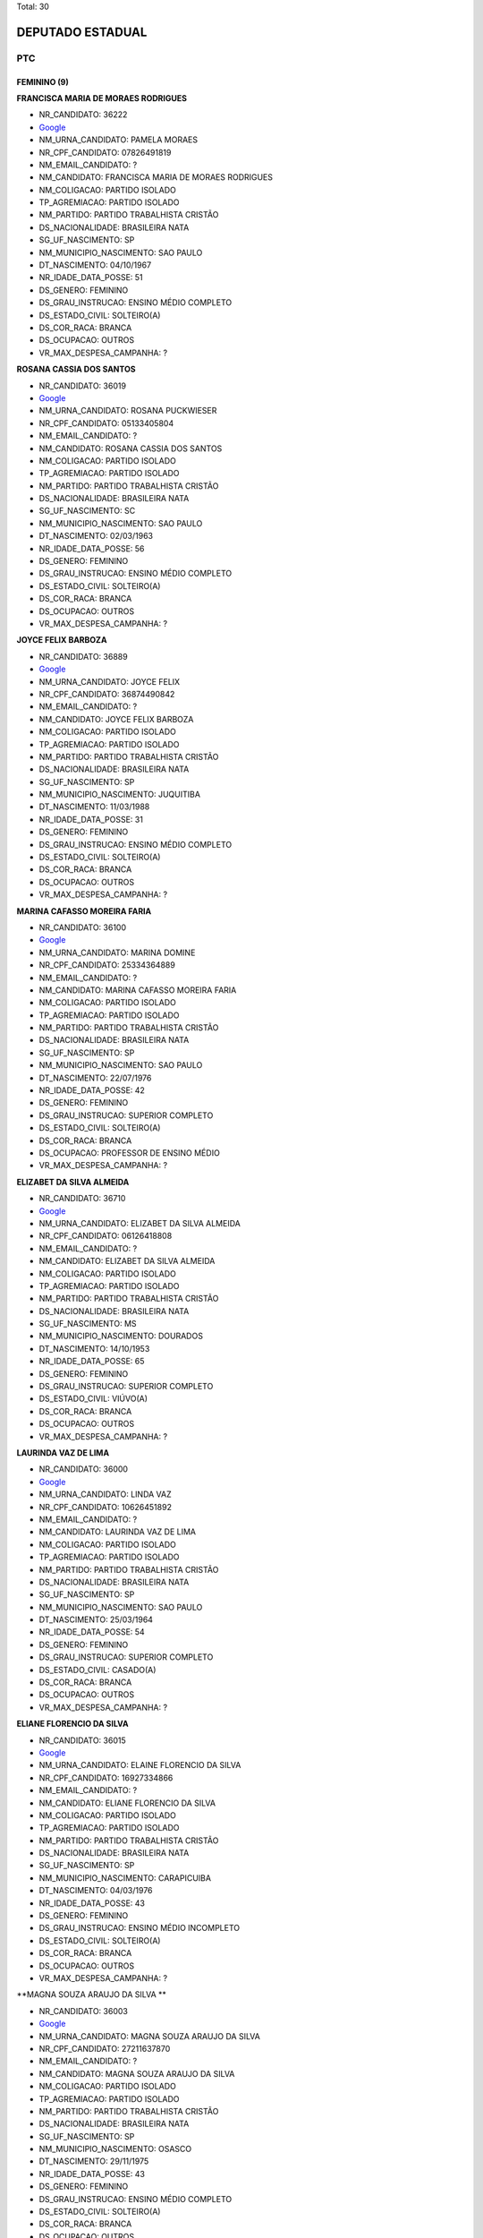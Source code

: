Total: 30

DEPUTADO ESTADUAL
=================

PTC
---

FEMININO (9)
............

**FRANCISCA MARIA DE MORAES RODRIGUES**

- NR_CANDIDATO: 36222
- `Google <https://www.google.com/search?q=FRANCISCA+MARIA+DE+MORAES+RODRIGUES>`_
- NM_URNA_CANDIDATO: PAMELA MORAES
- NR_CPF_CANDIDATO: 07826491819
- NM_EMAIL_CANDIDATO: ?
- NM_CANDIDATO: FRANCISCA MARIA DE MORAES RODRIGUES
- NM_COLIGACAO: PARTIDO ISOLADO
- TP_AGREMIACAO: PARTIDO ISOLADO
- NM_PARTIDO: PARTIDO TRABALHISTA CRISTÃO
- DS_NACIONALIDADE: BRASILEIRA NATA
- SG_UF_NASCIMENTO: SP
- NM_MUNICIPIO_NASCIMENTO: SAO PAULO
- DT_NASCIMENTO: 04/10/1967
- NR_IDADE_DATA_POSSE: 51
- DS_GENERO: FEMININO
- DS_GRAU_INSTRUCAO: ENSINO MÉDIO COMPLETO
- DS_ESTADO_CIVIL: SOLTEIRO(A)
- DS_COR_RACA: BRANCA
- DS_OCUPACAO: OUTROS
- VR_MAX_DESPESA_CAMPANHA: ?


**ROSANA CASSIA DOS SANTOS**

- NR_CANDIDATO: 36019
- `Google <https://www.google.com/search?q=ROSANA+CASSIA+DOS+SANTOS>`_
- NM_URNA_CANDIDATO: ROSANA PUCKWIESER
- NR_CPF_CANDIDATO: 05133405804
- NM_EMAIL_CANDIDATO: ?
- NM_CANDIDATO: ROSANA CASSIA DOS SANTOS
- NM_COLIGACAO: PARTIDO ISOLADO
- TP_AGREMIACAO: PARTIDO ISOLADO
- NM_PARTIDO: PARTIDO TRABALHISTA CRISTÃO
- DS_NACIONALIDADE: BRASILEIRA NATA
- SG_UF_NASCIMENTO: SC
- NM_MUNICIPIO_NASCIMENTO: SAO PAULO
- DT_NASCIMENTO: 02/03/1963
- NR_IDADE_DATA_POSSE: 56
- DS_GENERO: FEMININO
- DS_GRAU_INSTRUCAO: ENSINO MÉDIO COMPLETO
- DS_ESTADO_CIVIL: SOLTEIRO(A)
- DS_COR_RACA: BRANCA
- DS_OCUPACAO: OUTROS
- VR_MAX_DESPESA_CAMPANHA: ?


**JOYCE FELIX BARBOZA**

- NR_CANDIDATO: 36889
- `Google <https://www.google.com/search?q=JOYCE+FELIX+BARBOZA>`_
- NM_URNA_CANDIDATO: JOYCE FELIX
- NR_CPF_CANDIDATO: 36874490842
- NM_EMAIL_CANDIDATO: ?
- NM_CANDIDATO: JOYCE FELIX BARBOZA
- NM_COLIGACAO: PARTIDO ISOLADO
- TP_AGREMIACAO: PARTIDO ISOLADO
- NM_PARTIDO: PARTIDO TRABALHISTA CRISTÃO
- DS_NACIONALIDADE: BRASILEIRA NATA
- SG_UF_NASCIMENTO: SP
- NM_MUNICIPIO_NASCIMENTO: JUQUITIBA
- DT_NASCIMENTO: 11/03/1988
- NR_IDADE_DATA_POSSE: 31
- DS_GENERO: FEMININO
- DS_GRAU_INSTRUCAO: ENSINO MÉDIO COMPLETO
- DS_ESTADO_CIVIL: SOLTEIRO(A)
- DS_COR_RACA: BRANCA
- DS_OCUPACAO: OUTROS
- VR_MAX_DESPESA_CAMPANHA: ?


**MARINA CAFASSO MOREIRA FARIA**

- NR_CANDIDATO: 36100
- `Google <https://www.google.com/search?q=MARINA+CAFASSO+MOREIRA+FARIA>`_
- NM_URNA_CANDIDATO: MARINA DOMINE
- NR_CPF_CANDIDATO: 25334364889
- NM_EMAIL_CANDIDATO: ?
- NM_CANDIDATO: MARINA CAFASSO MOREIRA FARIA
- NM_COLIGACAO: PARTIDO ISOLADO
- TP_AGREMIACAO: PARTIDO ISOLADO
- NM_PARTIDO: PARTIDO TRABALHISTA CRISTÃO
- DS_NACIONALIDADE: BRASILEIRA NATA
- SG_UF_NASCIMENTO: SP
- NM_MUNICIPIO_NASCIMENTO: SAO PAULO
- DT_NASCIMENTO: 22/07/1976
- NR_IDADE_DATA_POSSE: 42
- DS_GENERO: FEMININO
- DS_GRAU_INSTRUCAO: SUPERIOR COMPLETO
- DS_ESTADO_CIVIL: SOLTEIRO(A)
- DS_COR_RACA: BRANCA
- DS_OCUPACAO: PROFESSOR DE ENSINO MÉDIO
- VR_MAX_DESPESA_CAMPANHA: ?


**ELIZABET DA SILVA ALMEIDA**

- NR_CANDIDATO: 36710
- `Google <https://www.google.com/search?q=ELIZABET+DA+SILVA+ALMEIDA>`_
- NM_URNA_CANDIDATO: ELIZABET DA SILVA ALMEIDA
- NR_CPF_CANDIDATO: 06126418808
- NM_EMAIL_CANDIDATO: ?
- NM_CANDIDATO: ELIZABET DA SILVA ALMEIDA
- NM_COLIGACAO: PARTIDO ISOLADO
- TP_AGREMIACAO: PARTIDO ISOLADO
- NM_PARTIDO: PARTIDO TRABALHISTA CRISTÃO
- DS_NACIONALIDADE: BRASILEIRA NATA
- SG_UF_NASCIMENTO: MS
- NM_MUNICIPIO_NASCIMENTO: DOURADOS
- DT_NASCIMENTO: 14/10/1953
- NR_IDADE_DATA_POSSE: 65
- DS_GENERO: FEMININO
- DS_GRAU_INSTRUCAO: SUPERIOR COMPLETO
- DS_ESTADO_CIVIL: VIÚVO(A)
- DS_COR_RACA: BRANCA
- DS_OCUPACAO: OUTROS
- VR_MAX_DESPESA_CAMPANHA: ?


**LAURINDA VAZ DE LIMA**

- NR_CANDIDATO: 36000
- `Google <https://www.google.com/search?q=LAURINDA+VAZ+DE+LIMA>`_
- NM_URNA_CANDIDATO: LINDA VAZ
- NR_CPF_CANDIDATO: 10626451892
- NM_EMAIL_CANDIDATO: ?
- NM_CANDIDATO: LAURINDA VAZ DE LIMA
- NM_COLIGACAO: PARTIDO ISOLADO
- TP_AGREMIACAO: PARTIDO ISOLADO
- NM_PARTIDO: PARTIDO TRABALHISTA CRISTÃO
- DS_NACIONALIDADE: BRASILEIRA NATA
- SG_UF_NASCIMENTO: SP
- NM_MUNICIPIO_NASCIMENTO: SAO PAULO
- DT_NASCIMENTO: 25/03/1964
- NR_IDADE_DATA_POSSE: 54
- DS_GENERO: FEMININO
- DS_GRAU_INSTRUCAO: SUPERIOR COMPLETO
- DS_ESTADO_CIVIL: CASADO(A)
- DS_COR_RACA: BRANCA
- DS_OCUPACAO: OUTROS
- VR_MAX_DESPESA_CAMPANHA: ?


**ELIANE FLORENCIO DA SILVA**

- NR_CANDIDATO: 36015
- `Google <https://www.google.com/search?q=ELIANE+FLORENCIO+DA+SILVA>`_
- NM_URNA_CANDIDATO: ELAINE FLORENCIO DA SILVA
- NR_CPF_CANDIDATO: 16927334866
- NM_EMAIL_CANDIDATO: ?
- NM_CANDIDATO: ELIANE FLORENCIO DA SILVA
- NM_COLIGACAO: PARTIDO ISOLADO
- TP_AGREMIACAO: PARTIDO ISOLADO
- NM_PARTIDO: PARTIDO TRABALHISTA CRISTÃO
- DS_NACIONALIDADE: BRASILEIRA NATA
- SG_UF_NASCIMENTO: SP
- NM_MUNICIPIO_NASCIMENTO: CARAPICUIBA
- DT_NASCIMENTO: 04/03/1976
- NR_IDADE_DATA_POSSE: 43
- DS_GENERO: FEMININO
- DS_GRAU_INSTRUCAO: ENSINO MÉDIO INCOMPLETO
- DS_ESTADO_CIVIL: SOLTEIRO(A)
- DS_COR_RACA: BRANCA
- DS_OCUPACAO: OUTROS
- VR_MAX_DESPESA_CAMPANHA: ?


**MAGNA SOUZA ARAUJO DA SILVA **

- NR_CANDIDATO: 36003
- `Google <https://www.google.com/search?q=MAGNA+SOUZA+ARAUJO+DA+SILVA+>`_
- NM_URNA_CANDIDATO: MAGNA SOUZA ARAUJO DA SILVA 
- NR_CPF_CANDIDATO: 27211637870
- NM_EMAIL_CANDIDATO: ?
- NM_CANDIDATO: MAGNA SOUZA ARAUJO DA SILVA 
- NM_COLIGACAO: PARTIDO ISOLADO
- TP_AGREMIACAO: PARTIDO ISOLADO
- NM_PARTIDO: PARTIDO TRABALHISTA CRISTÃO
- DS_NACIONALIDADE: BRASILEIRA NATA
- SG_UF_NASCIMENTO: SP
- NM_MUNICIPIO_NASCIMENTO: OSASCO
- DT_NASCIMENTO: 29/11/1975
- NR_IDADE_DATA_POSSE: 43
- DS_GENERO: FEMININO
- DS_GRAU_INSTRUCAO: ENSINO MÉDIO COMPLETO
- DS_ESTADO_CIVIL: SOLTEIRO(A)
- DS_COR_RACA: BRANCA
- DS_OCUPACAO: OUTROS
- VR_MAX_DESPESA_CAMPANHA: ?


**CLAUDIA OLIVEIRA RODRIGUES SANTOS**

- NR_CANDIDATO: 36016
- `Google <https://www.google.com/search?q=CLAUDIA+OLIVEIRA+RODRIGUES+SANTOS>`_
- NM_URNA_CANDIDATO: PROFESSORA CLAUDIA  OLIVEIRA
- NR_CPF_CANDIDATO: 53276540797
- NM_EMAIL_CANDIDATO: ?
- NM_CANDIDATO: CLAUDIA OLIVEIRA RODRIGUES SANTOS
- NM_COLIGACAO: PARTIDO ISOLADO
- TP_AGREMIACAO: PARTIDO ISOLADO
- NM_PARTIDO: PARTIDO TRABALHISTA CRISTÃO
- DS_NACIONALIDADE: BRASILEIRA NATA
- SG_UF_NASCIMENTO: RJ
- NM_MUNICIPIO_NASCIMENTO: RIO DE JANEIRO
- DT_NASCIMENTO: 01/09/1957
- NR_IDADE_DATA_POSSE: 61
- DS_GENERO: FEMININO
- DS_GRAU_INSTRUCAO: SUPERIOR COMPLETO
- DS_ESTADO_CIVIL: CASADO(A)
- DS_COR_RACA: BRANCA
- DS_OCUPACAO: APOSENTADO (EXCETO SERVIDOR PÚBLICO)
- VR_MAX_DESPESA_CAMPANHA: ?


MASCULINO (21)
..............

**SERGIO BORGES ARRUDA**

- NR_CANDIDATO: 36500
- `Google <https://www.google.com/search?q=SERGIO+BORGES+ARRUDA>`_
- NM_URNA_CANDIDATO: SERGIO BORGES
- NR_CPF_CANDIDATO: 08709317848
- NM_EMAIL_CANDIDATO: ?
- NM_CANDIDATO: SERGIO BORGES ARRUDA
- NM_COLIGACAO: PARTIDO ISOLADO
- TP_AGREMIACAO: PARTIDO ISOLADO
- NM_PARTIDO: PARTIDO TRABALHISTA CRISTÃO
- DS_NACIONALIDADE: BRASILEIRA NATA
- SG_UF_NASCIMENTO: SP
- NM_MUNICIPIO_NASCIMENTO: SAO PAULO
- DT_NASCIMENTO: 14/05/1969
- NR_IDADE_DATA_POSSE: 49
- DS_GENERO: MASCULINO
- DS_GRAU_INSTRUCAO: ENSINO MÉDIO COMPLETO
- DS_ESTADO_CIVIL: DIVORCIADO(A)
- DS_COR_RACA: PRETA
- DS_OCUPACAO: OUTROS
- VR_MAX_DESPESA_CAMPANHA: ?


**LUCIO FLAVIO PICANÇA FREIRE**

- NR_CANDIDATO: 36250
- `Google <https://www.google.com/search?q=LUCIO+FLAVIO+PICANÇA+FREIRE>`_
- NM_URNA_CANDIDATO: LUCIO FLAVIO
- NR_CPF_CANDIDATO: 12689212897
- NM_EMAIL_CANDIDATO: ?
- NM_CANDIDATO: LUCIO FLAVIO PICANÇA FREIRE
- NM_COLIGACAO: PARTIDO ISOLADO
- TP_AGREMIACAO: PARTIDO ISOLADO
- NM_PARTIDO: PARTIDO TRABALHISTA CRISTÃO
- DS_NACIONALIDADE: BRASILEIRA NATA
- SG_UF_NASCIMENTO: PE
- NM_MUNICIPIO_NASCIMENTO: RECIFE
- DT_NASCIMENTO: 06/05/1971
- NR_IDADE_DATA_POSSE: 47
- DS_GENERO: MASCULINO
- DS_GRAU_INSTRUCAO: SUPERIOR COMPLETO
- DS_ESTADO_CIVIL: SOLTEIRO(A)
- DS_COR_RACA: BRANCA
- DS_OCUPACAO: CORRETOR DE IMÓVEIS, SEGUROS, TÍTULOS E VALORES
- VR_MAX_DESPESA_CAMPANHA: ?


**ALEXANDRE ALVES DA ROCHA**

- NR_CANDIDATO: 36190
- `Google <https://www.google.com/search?q=ALEXANDRE+ALVES+DA+ROCHA>`_
- NM_URNA_CANDIDATO: SARGENTO ROCHA
- NR_CPF_CANDIDATO: 12483004830
- NM_EMAIL_CANDIDATO: ?
- NM_CANDIDATO: ALEXANDRE ALVES DA ROCHA
- NM_COLIGACAO: PARTIDO ISOLADO
- TP_AGREMIACAO: PARTIDO ISOLADO
- NM_PARTIDO: PARTIDO TRABALHISTA CRISTÃO
- DS_NACIONALIDADE: BRASILEIRA NATA
- SG_UF_NASCIMENTO: SP
- NM_MUNICIPIO_NASCIMENTO: ARARAQUARA
- DT_NASCIMENTO: 24/07/1970
- NR_IDADE_DATA_POSSE: 48
- DS_GENERO: MASCULINO
- DS_GRAU_INSTRUCAO: ENSINO MÉDIO COMPLETO
- DS_ESTADO_CIVIL: SOLTEIRO(A)
- DS_COR_RACA: BRANCA
- DS_OCUPACAO: OUTROS
- VR_MAX_DESPESA_CAMPANHA: ?


**RODRIGO EDUARDO DE ALMEIDA PARDI**

- NR_CANDIDATO: 36007
- `Google <https://www.google.com/search?q=RODRIGO+EDUARDO+DE+ALMEIDA+PARDI>`_
- NM_URNA_CANDIDATO: RODRIGO PARDI
- NR_CPF_CANDIDATO: 08992508824
- NM_EMAIL_CANDIDATO: ?
- NM_CANDIDATO: RODRIGO EDUARDO DE ALMEIDA PARDI
- NM_COLIGACAO: PARTIDO ISOLADO
- TP_AGREMIACAO: PARTIDO ISOLADO
- NM_PARTIDO: PARTIDO TRABALHISTA CRISTÃO
- DS_NACIONALIDADE: BRASILEIRA NATA
- SG_UF_NASCIMENTO: SP
- NM_MUNICIPIO_NASCIMENTO: SAO PAULO
- DT_NASCIMENTO: 29/07/1967
- NR_IDADE_DATA_POSSE: 51
- DS_GENERO: MASCULINO
- DS_GRAU_INSTRUCAO: ENSINO MÉDIO COMPLETO
- DS_ESTADO_CIVIL: CASADO(A)
- DS_COR_RACA: BRANCA
- DS_OCUPACAO: OUTROS
- VR_MAX_DESPESA_CAMPANHA: ?


**MARCOS PRUDENTE CAJE**

- NR_CANDIDATO: 36904
- `Google <https://www.google.com/search?q=MARCOS+PRUDENTE+CAJE>`_
- NM_URNA_CANDIDATO: MARCOS CAJE
- NR_CPF_CANDIDATO: 30171954491
- NM_EMAIL_CANDIDATO: ?
- NM_CANDIDATO: MARCOS PRUDENTE CAJE
- NM_COLIGACAO: PARTIDO ISOLADO
- TP_AGREMIACAO: PARTIDO ISOLADO
- NM_PARTIDO: PARTIDO TRABALHISTA CRISTÃO
- DS_NACIONALIDADE: BRASILEIRA NATA
- SG_UF_NASCIMENTO: AL
- NM_MUNICIPIO_NASCIMENTO: IGRREJA NOVA
- DT_NASCIMENTO: 25/04/1961
- NR_IDADE_DATA_POSSE: 57
- DS_GENERO: MASCULINO
- DS_GRAU_INSTRUCAO: SUPERIOR COMPLETO
- DS_ESTADO_CIVIL: CASADO(A)
- DS_COR_RACA: BRANCA
- DS_OCUPACAO: ADVOGADO
- VR_MAX_DESPESA_CAMPANHA: ?


**REANOLFO CLAUDIO DE SIQUEIRA**

- NR_CANDIDATO: 36010
- `Google <https://www.google.com/search?q=REANOLFO+CLAUDIO+DE+SIQUEIRA>`_
- NM_URNA_CANDIDATO: REANOLFO 
- NR_CPF_CANDIDATO: 05078640851
- NM_EMAIL_CANDIDATO: ?
- NM_CANDIDATO: REANOLFO CLAUDIO DE SIQUEIRA
- NM_COLIGACAO: PARTIDO ISOLADO
- TP_AGREMIACAO: PARTIDO ISOLADO
- NM_PARTIDO: PARTIDO TRABALHISTA CRISTÃO
- DS_NACIONALIDADE: BRASILEIRA NATA
- SG_UF_NASCIMENTO: SP
- NM_MUNICIPIO_NASCIMENTO: SAO PAULO
- DT_NASCIMENTO: 10/05/1964
- NR_IDADE_DATA_POSSE: 54
- DS_GENERO: MASCULINO
- DS_GRAU_INSTRUCAO: ENSINO MÉDIO COMPLETO
- DS_ESTADO_CIVIL: CASADO(A)
- DS_COR_RACA: BRANCA
- DS_OCUPACAO: OUTROS
- VR_MAX_DESPESA_CAMPANHA: ?


**JEFFERSON TORRES DA CRUZ**

- NR_CANDIDATO: 36705
- `Google <https://www.google.com/search?q=JEFFERSON+TORRES+DA+CRUZ>`_
- NM_URNA_CANDIDATO: JEFFERSON TORRES
- NR_CPF_CANDIDATO: 26746100855
- NM_EMAIL_CANDIDATO: ?
- NM_CANDIDATO: JEFFERSON TORRES DA CRUZ
- NM_COLIGACAO: PARTIDO ISOLADO
- TP_AGREMIACAO: PARTIDO ISOLADO
- NM_PARTIDO: PARTIDO TRABALHISTA CRISTÃO
- DS_NACIONALIDADE: BRASILEIRA NATA
- SG_UF_NASCIMENTO: SP
- NM_MUNICIPIO_NASCIMENTO: SAO PAULO
- DT_NASCIMENTO: 29/05/1977
- NR_IDADE_DATA_POSSE: 41
- DS_GENERO: MASCULINO
- DS_GRAU_INSTRUCAO: SUPERIOR COMPLETO
- DS_ESTADO_CIVIL: SOLTEIRO(A)
- DS_COR_RACA: PARDA
- DS_OCUPACAO: ENFERMEIRO
- VR_MAX_DESPESA_CAMPANHA: ?


**PAULO FRANCISCO ALVARENGA BARBOSA**

- NR_CANDIDATO: 36333
- `Google <https://www.google.com/search?q=PAULO+FRANCISCO+ALVARENGA+BARBOSA>`_
- NM_URNA_CANDIDATO: PAULO BARBOSA
- NR_CPF_CANDIDATO: 11575864819
- NM_EMAIL_CANDIDATO: ?
- NM_CANDIDATO: PAULO FRANCISCO ALVARENGA BARBOSA
- NM_COLIGACAO: PARTIDO ISOLADO
- TP_AGREMIACAO: PARTIDO ISOLADO
- NM_PARTIDO: PARTIDO TRABALHISTA CRISTÃO
- DS_NACIONALIDADE: BRASILEIRA NATA
- SG_UF_NASCIMENTO: SP
- NM_MUNICIPIO_NASCIMENTO: MOGI-MIRIM
- DT_NASCIMENTO: 06/11/1969
- NR_IDADE_DATA_POSSE: 49
- DS_GENERO: MASCULINO
- DS_GRAU_INSTRUCAO: SUPERIOR COMPLETO
- DS_ESTADO_CIVIL: CASADO(A)
- DS_COR_RACA: BRANCA
- DS_OCUPACAO: OUTROS
- VR_MAX_DESPESA_CAMPANHA: ?


**ROGERIO JACOMO MICHELETTI**

- NR_CANDIDATO: 36789
- `Google <https://www.google.com/search?q=ROGERIO+JACOMO+MICHELETTI>`_
- NM_URNA_CANDIDATO: PROFESSOR MICHELETTI
- NR_CPF_CANDIDATO: 69630658887
- NM_EMAIL_CANDIDATO: ?
- NM_CANDIDATO: ROGERIO JACOMO MICHELETTI
- NM_COLIGACAO: PARTIDO ISOLADO
- TP_AGREMIACAO: PARTIDO ISOLADO
- NM_PARTIDO: PARTIDO TRABALHISTA CRISTÃO
- DS_NACIONALIDADE: BRASILEIRA NATA
- SG_UF_NASCIMENTO: SP
- NM_MUNICIPIO_NASCIMENTO: SAO PAULO
- DT_NASCIMENTO: 28/04/1956
- NR_IDADE_DATA_POSSE: 62
- DS_GENERO: MASCULINO
- DS_GRAU_INSTRUCAO: SUPERIOR COMPLETO
- DS_ESTADO_CIVIL: CASADO(A)
- DS_COR_RACA: BRANCA
- DS_OCUPACAO: OUTROS
- VR_MAX_DESPESA_CAMPANHA: ?


**MARCELO DA CRUZ DE SOUZA**

- NR_CANDIDATO: 36456
- `Google <https://www.google.com/search?q=MARCELO+DA+CRUZ+DE+SOUZA>`_
- NM_URNA_CANDIDATO: MARCELO DA MORADIA
- NR_CPF_CANDIDATO: 27991227871
- NM_EMAIL_CANDIDATO: ?
- NM_CANDIDATO: MARCELO DA CRUZ DE SOUZA
- NM_COLIGACAO: PARTIDO ISOLADO
- TP_AGREMIACAO: PARTIDO ISOLADO
- NM_PARTIDO: PARTIDO TRABALHISTA CRISTÃO
- DS_NACIONALIDADE: BRASILEIRA NATA
- SG_UF_NASCIMENTO: SP
- NM_MUNICIPIO_NASCIMENTO: SAO PAULO
- DT_NASCIMENTO: 08/04/1981
- NR_IDADE_DATA_POSSE: 37
- DS_GENERO: MASCULINO
- DS_GRAU_INSTRUCAO: ENSINO MÉDIO COMPLETO
- DS_ESTADO_CIVIL: CASADO(A)
- DS_COR_RACA: BRANCA
- DS_OCUPACAO: EMPRESÁRIO
- VR_MAX_DESPESA_CAMPANHA: ?


**ALESSANDRO LEITE CAGE**

- NR_CANDIDATO: 36070
- `Google <https://www.google.com/search?q=ALESSANDRO+LEITE+CAGE>`_
- NM_URNA_CANDIDATO: ALESSANDRO CAGE
- NR_CPF_CANDIDATO: 25509415860
- NM_EMAIL_CANDIDATO: ?
- NM_CANDIDATO: ALESSANDRO LEITE CAGE
- NM_COLIGACAO: PARTIDO ISOLADO
- TP_AGREMIACAO: PARTIDO ISOLADO
- NM_PARTIDO: PARTIDO TRABALHISTA CRISTÃO
- DS_NACIONALIDADE: BRASILEIRA NATA
- SG_UF_NASCIMENTO: SP
- NM_MUNICIPIO_NASCIMENTO: SANTOS
- DT_NASCIMENTO: 02/01/1975
- NR_IDADE_DATA_POSSE: 44
- DS_GENERO: MASCULINO
- DS_GRAU_INSTRUCAO: ENSINO MÉDIO COMPLETO
- DS_ESTADO_CIVIL: SOLTEIRO(A)
- DS_COR_RACA: BRANCA
- DS_OCUPACAO: OUTROS
- VR_MAX_DESPESA_CAMPANHA: ?


**MILTON ANGELO RODRIGUES FILHO**

- NR_CANDIDATO: 36132
- `Google <https://www.google.com/search?q=MILTON+ANGELO+RODRIGUES+FILHO>`_
- NM_URNA_CANDIDATO: MILTON ANGELO
- NR_CPF_CANDIDATO: 85591327834
- NM_EMAIL_CANDIDATO: ?
- NM_CANDIDATO: MILTON ANGELO RODRIGUES FILHO
- NM_COLIGACAO: PARTIDO ISOLADO
- TP_AGREMIACAO: PARTIDO ISOLADO
- NM_PARTIDO: PARTIDO TRABALHISTA CRISTÃO
- DS_NACIONALIDADE: BRASILEIRA NATA
- SG_UF_NASCIMENTO: SP
- NM_MUNICIPIO_NASCIMENTO: SAO PAULO
- DT_NASCIMENTO: 14/08/1955
- NR_IDADE_DATA_POSSE: 63
- DS_GENERO: MASCULINO
- DS_GRAU_INSTRUCAO: ENSINO FUNDAMENTAL COMPLETO
- DS_ESTADO_CIVIL: CASADO(A)
- DS_COR_RACA: BRANCA
- DS_OCUPACAO: OUTROS
- VR_MAX_DESPESA_CAMPANHA: ?


**JOSE MARIA BARBOSA DA SILVA**

- NR_CANDIDATO: 36888
- `Google <https://www.google.com/search?q=JOSE+MARIA+BARBOSA+DA+SILVA>`_
- NM_URNA_CANDIDATO: ZE MARIA
- NR_CPF_CANDIDATO: 00435551876
- NM_EMAIL_CANDIDATO: ?
- NM_CANDIDATO: JOSE MARIA BARBOSA DA SILVA
- NM_COLIGACAO: PARTIDO ISOLADO
- TP_AGREMIACAO: PARTIDO ISOLADO
- NM_PARTIDO: PARTIDO TRABALHISTA CRISTÃO
- DS_NACIONALIDADE: BRASILEIRA NATA
- SG_UF_NASCIMENTO: SP
- NM_MUNICIPIO_NASCIMENTO: SAO PAULO
- DT_NASCIMENTO: 01/05/1958
- NR_IDADE_DATA_POSSE: 60
- DS_GENERO: MASCULINO
- DS_GRAU_INSTRUCAO: ENSINO MÉDIO COMPLETO
- DS_ESTADO_CIVIL: CASADO(A)
- DS_COR_RACA: BRANCA
- DS_OCUPACAO: FRENTISTA
- VR_MAX_DESPESA_CAMPANHA: ?


**EDVALDO DA SILVA GABRIEL**

- NR_CANDIDATO: 36777
- `Google <https://www.google.com/search?q=EDVALDO+DA+SILVA+GABRIEL>`_
- NM_URNA_CANDIDATO: GABRIEL YACOB
- NR_CPF_CANDIDATO: 35879760820
- NM_EMAIL_CANDIDATO: ?
- NM_CANDIDATO: EDVALDO DA SILVA GABRIEL
- NM_COLIGACAO: PARTIDO ISOLADO
- TP_AGREMIACAO: PARTIDO ISOLADO
- NM_PARTIDO: PARTIDO TRABALHISTA CRISTÃO
- DS_NACIONALIDADE: BRASILEIRA NATA
- SG_UF_NASCIMENTO: SP
- NM_MUNICIPIO_NASCIMENTO: SAO PAULO
- DT_NASCIMENTO: 05/07/1986
- NR_IDADE_DATA_POSSE: 32
- DS_GENERO: MASCULINO
- DS_GRAU_INSTRUCAO: SUPERIOR COMPLETO
- DS_ESTADO_CIVIL: SOLTEIRO(A)
- DS_COR_RACA: BRANCA
- DS_OCUPACAO: OUTROS
- VR_MAX_DESPESA_CAMPANHA: ?


**HELTON MESSIAS**

- NR_CANDIDATO: 36555
- `Google <https://www.google.com/search?q=HELTON+MESSIAS>`_
- NM_URNA_CANDIDATO: HELTON MESSIAS
- NR_CPF_CANDIDATO: 33255202868
- NM_EMAIL_CANDIDATO: ?
- NM_CANDIDATO: HELTON MESSIAS
- NM_COLIGACAO: PARTIDO ISOLADO
- TP_AGREMIACAO: PARTIDO ISOLADO
- NM_PARTIDO: PARTIDO TRABALHISTA CRISTÃO
- DS_NACIONALIDADE: BRASILEIRA NATA
- SG_UF_NASCIMENTO: MG
- NM_MUNICIPIO_NASCIMENTO: ARAGUARI
- DT_NASCIMENTO: 18/04/1945
- NR_IDADE_DATA_POSSE: 73
- DS_GENERO: MASCULINO
- DS_GRAU_INSTRUCAO: SUPERIOR COMPLETO
- DS_ESTADO_CIVIL: CASADO(A)
- DS_COR_RACA: BRANCA
- DS_OCUPACAO: ECONOMISTA
- VR_MAX_DESPESA_CAMPANHA: ?


**TELISVALDO OLIVEIRA RIOS**

- NR_CANDIDATO: 36013
- `Google <https://www.google.com/search?q=TELISVALDO+OLIVEIRA+RIOS>`_
- NM_URNA_CANDIDATO: TELIS RIOS
- NR_CPF_CANDIDATO: 06320658851
- NM_EMAIL_CANDIDATO: ?
- NM_CANDIDATO: TELISVALDO OLIVEIRA RIOS
- NM_COLIGACAO: PARTIDO ISOLADO
- TP_AGREMIACAO: PARTIDO ISOLADO
- NM_PARTIDO: PARTIDO TRABALHISTA CRISTÃO
- DS_NACIONALIDADE: BRASILEIRA NATA
- SG_UF_NASCIMENTO: BA
- NM_MUNICIPIO_NASCIMENTO: MAIRI
- DT_NASCIMENTO: 24/10/1969
- NR_IDADE_DATA_POSSE: 49
- DS_GENERO: MASCULINO
- DS_GRAU_INSTRUCAO: ENSINO MÉDIO COMPLETO
- DS_ESTADO_CIVIL: CASADO(A)
- DS_COR_RACA: PARDA
- DS_OCUPACAO: OUTROS
- VR_MAX_DESPESA_CAMPANHA: ?


**MAURICIO SIQUEIRA**

- NR_CANDIDATO: 36033
- `Google <https://www.google.com/search?q=MAURICIO+SIQUEIRA>`_
- NM_URNA_CANDIDATO: MAURICIO SIQUEIRA
- NR_CPF_CANDIDATO: 01007090871
- NM_EMAIL_CANDIDATO: ?
- NM_CANDIDATO: MAURICIO SIQUEIRA
- NM_COLIGACAO: PARTIDO ISOLADO
- TP_AGREMIACAO: PARTIDO ISOLADO
- NM_PARTIDO: PARTIDO TRABALHISTA CRISTÃO
- DS_NACIONALIDADE: BRASILEIRA NATA
- SG_UF_NASCIMENTO: SP
- NM_MUNICIPIO_NASCIMENTO: SAO PAULO
- DT_NASCIMENTO: 22/08/1960
- NR_IDADE_DATA_POSSE: 58
- DS_GENERO: MASCULINO
- DS_GRAU_INSTRUCAO: SUPERIOR INCOMPLETO
- DS_ESTADO_CIVIL: SOLTEIRO(A)
- DS_COR_RACA: BRANCA
- DS_OCUPACAO: OUTROS
- VR_MAX_DESPESA_CAMPANHA: ?


**MARCELO LUCIANO DA SILVA**

- NR_CANDIDATO: 36111
- `Google <https://www.google.com/search?q=MARCELO+LUCIANO+DA+SILVA>`_
- NM_URNA_CANDIDATO: MARCELO LUCIANO
- NR_CPF_CANDIDATO: 14859133811
- NM_EMAIL_CANDIDATO: ?
- NM_CANDIDATO: MARCELO LUCIANO DA SILVA
- NM_COLIGACAO: PARTIDO ISOLADO
- TP_AGREMIACAO: PARTIDO ISOLADO
- NM_PARTIDO: PARTIDO TRABALHISTA CRISTÃO
- DS_NACIONALIDADE: BRASILEIRA NATA
- SG_UF_NASCIMENTO: SP
- NM_MUNICIPIO_NASCIMENTO: SAO PAULO
- DT_NASCIMENTO: 05/12/1975
- NR_IDADE_DATA_POSSE: 43
- DS_GENERO: MASCULINO
- DS_GRAU_INSTRUCAO: ENSINO MÉDIO COMPLETO
- DS_ESTADO_CIVIL: SOLTEIRO(A)
- DS_COR_RACA: PRETA
- DS_OCUPACAO: OUTROS
- VR_MAX_DESPESA_CAMPANHA: ?


**LEONARDO DA SILVA BRIGAGAO**

- NR_CANDIDATO: 36036
- `Google <https://www.google.com/search?q=LEONARDO+DA+SILVA+BRIGAGAO>`_
- NM_URNA_CANDIDATO: CHANDELLY PROTETOR
- NR_CPF_CANDIDATO: 19033612810
- NM_EMAIL_CANDIDATO: ?
- NM_CANDIDATO: LEONARDO DA SILVA BRIGAGAO
- NM_COLIGACAO: PARTIDO ISOLADO
- TP_AGREMIACAO: PARTIDO ISOLADO
- NM_PARTIDO: PARTIDO TRABALHISTA CRISTÃO
- DS_NACIONALIDADE: BRASILEIRA NATA
- SG_UF_NASCIMENTO: SP
- NM_MUNICIPIO_NASCIMENTO: CARDOSO
- DT_NASCIMENTO: 24/07/1977
- NR_IDADE_DATA_POSSE: 41
- DS_GENERO: MASCULINO
- DS_GRAU_INSTRUCAO: ENSINO MÉDIO COMPLETO
- DS_ESTADO_CIVIL: CASADO(A)
- DS_COR_RACA: BRANCA
- DS_OCUPACAO: OUTROS
- VR_MAX_DESPESA_CAMPANHA: ?


**MOACYR SANTANA GUIMARAES**

- NR_CANDIDATO: 36360
- `Google <https://www.google.com/search?q=MOACYR+SANTANA+GUIMARAES>`_
- NM_URNA_CANDIDATO: PASTOR MOACYR
- NR_CPF_CANDIDATO: 22785980824
- NM_EMAIL_CANDIDATO: ?
- NM_CANDIDATO: MOACYR SANTANA GUIMARAES
- NM_COLIGACAO: PARTIDO ISOLADO
- TP_AGREMIACAO: PARTIDO ISOLADO
- NM_PARTIDO: PARTIDO TRABALHISTA CRISTÃO
- DS_NACIONALIDADE: BRASILEIRA NATA
- SG_UF_NASCIMENTO: SP
- NM_MUNICIPIO_NASCIMENTO: SAO PAULO
- DT_NASCIMENTO: 16/10/1969
- NR_IDADE_DATA_POSSE: 49
- DS_GENERO: MASCULINO
- DS_GRAU_INSTRUCAO: SUPERIOR COMPLETO
- DS_ESTADO_CIVIL: SOLTEIRO(A)
- DS_COR_RACA: BRANCA
- DS_OCUPACAO: ADVOGADO
- VR_MAX_DESPESA_CAMPANHA: ?


**GERALDO MONTEIRO TEIXEIRA FILHO**

- NR_CANDIDATO: 36018
- `Google <https://www.google.com/search?q=GERALDO+MONTEIRO+TEIXEIRA+FILHO>`_
- NM_URNA_CANDIDATO: GERALDO TEIXEIRA
- NR_CPF_CANDIDATO: 00437854841
- NM_EMAIL_CANDIDATO: ?
- NM_CANDIDATO: GERALDO MONTEIRO TEIXEIRA FILHO
- NM_COLIGACAO: PARTIDO ISOLADO
- TP_AGREMIACAO: PARTIDO ISOLADO
- NM_PARTIDO: PARTIDO TRABALHISTA CRISTÃO
- DS_NACIONALIDADE: BRASILEIRA NATA
- SG_UF_NASCIMENTO: SP
- NM_MUNICIPIO_NASCIMENTO: SAO PAULO
- DT_NASCIMENTO: 30/01/1959
- NR_IDADE_DATA_POSSE: 60
- DS_GENERO: MASCULINO
- DS_GRAU_INSTRUCAO: ENSINO FUNDAMENTAL COMPLETO
- DS_ESTADO_CIVIL: CASADO(A)
- DS_COR_RACA: BRANCA
- DS_OCUPACAO: MOTORISTA DE VEÍCULOS DE TRANSPORTE COLETIVO DE PASSAGEIROS
- VR_MAX_DESPESA_CAMPANHA: ?

